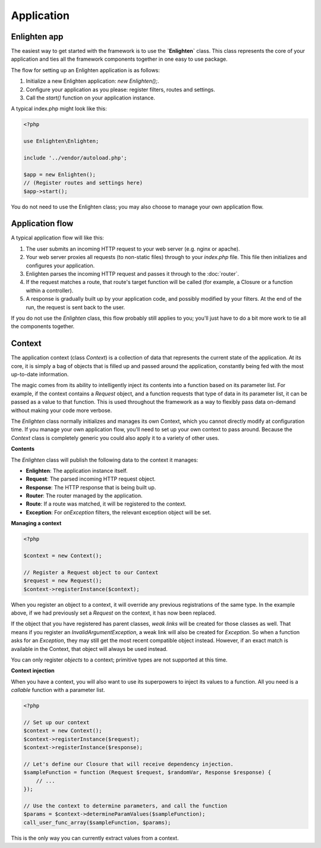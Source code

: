 Application
===========

Enlighten app
^^^^^^^^^^^^^
The easiest way to get started with the framework is to use the **`Enlighten`** class. This class represents the core of your application and ties all the framework components together in one easy to use package.

The flow for setting up an Enlighten application is as follows:

1. Initialize a new Enlighten application: `new Enlighten();`.
2. Configure your application as you please: register filters, routes and settings.
3. Call the `start()` function on your application instance.

A typical index.php might look like this:

.. code-block:: php

    <?php
    
    use Enlighten\Enlighten;
    
    include '../vendor/autoload.php';
    
    $app = new Enlighten();
    // (Register routes and settings here)
    $app->start();
    
You do not need to use the Enlighten class; you may also choose to manage your own application flow. 
    
Application flow
^^^^^^^^^^^^^^^^
A typical application flow will like this:

1. The user submits an incoming HTTP request to your web server (e.g. nginx or apache).
2. Your web server proxies all requests (to non-static files) through to your `index.php` file. This file then initializes and configures your application.
3. Enlighten parses the incoming HTTP request and passes it through to the :doc:`router`.
4. If the request matches a route, that route's target function will be called (for example, a Closure or a function within a controller).
5. A response is gradually built up by your application code, and possibly modified by your filters. At the end of the run, the request is sent back to the user.

If you do not use the `Enlighten` class, this flow probably still applies to you; you'll just have to do a bit more work to tie all the components together.

Context
^^^^^^^
The application context (class `Context`) is a collection of data that represents the current state of the application. At its core, it is simply a bag of objects that is filled up and passed around the application, constantly being fed with the most up-to-date information.

The magic comes from its ability to intelligently inject its contents into a function based on its parameter list. For example, if the context contains a `Request` object, and a function requests that type of data in its parameter list, it can be passed as a value to that function. This is used throughout the framework as a way to flexibly pass data on-demand without making your code more verbose.

The `Enlighten` class normally initializes and manages its own Context, which you cannot directly modify at configuration time. If you manage your own application flow, you'll need to set up your own context to pass around. Because the `Context` class is completely generic you could also apply it to a variety of other uses.

**Contents**

The `Enlighten` class will publish the following data to the context it manages:

- **Enlighten**: The application instance itself.
- **Request**: The parsed incoming HTTP request object.
- **Response**: The HTTP response that is being built up.
- **Router**: The router managed by the application.
- **Route**: If a route was matched, it will be registered to the context.
- **Exception**: For `onException` filters, the relevant exception object will be set.

**Managing a context**

.. code-block:: php

    <?php

    $context = new Context();

    // Register a Request object to our Context
    $request = new Request();
    $context->registerInstance($context);

When you register an object to a context, it will override any previous registrations of the same type. In the example above, if we had previously set a `Request` on the context, it has now been replaced.

If the object that you have registered has parent classes, *weak links* will be created for those classes as well. That means if you register an `InvalidArgumentException`, a weak link will also be created for `Exception`. So when a function asks for an `Exception`, they may still get the most recent compatible object instead. However, if an exact match is available in the Context, that object will always be used instead.

You can only register *objects* to a context; primitive types are not supported at this time.

**Context injection**

When you have a context, you will also want to use its superpowers to inject its values to a function. All you need is a *callable* function with a parameter list.

.. code-block:: php

    <?php

    // Set up our context
    $context = new Context();
    $context->registerInstance($request);
    $context->registerInstance($response);

    // Let's define our Closure that will receive dependency injection.
    $sampleFunction = function (Request $request, $randomVar, Response $response) {
        // ...
    });

    // Use the context to determine parameters, and call the function
    $params = $context->determineParamValues($sampleFunction);
    call_user_func_array($sampleFunction, $params);

This is the only way you can currently extract values from a context.